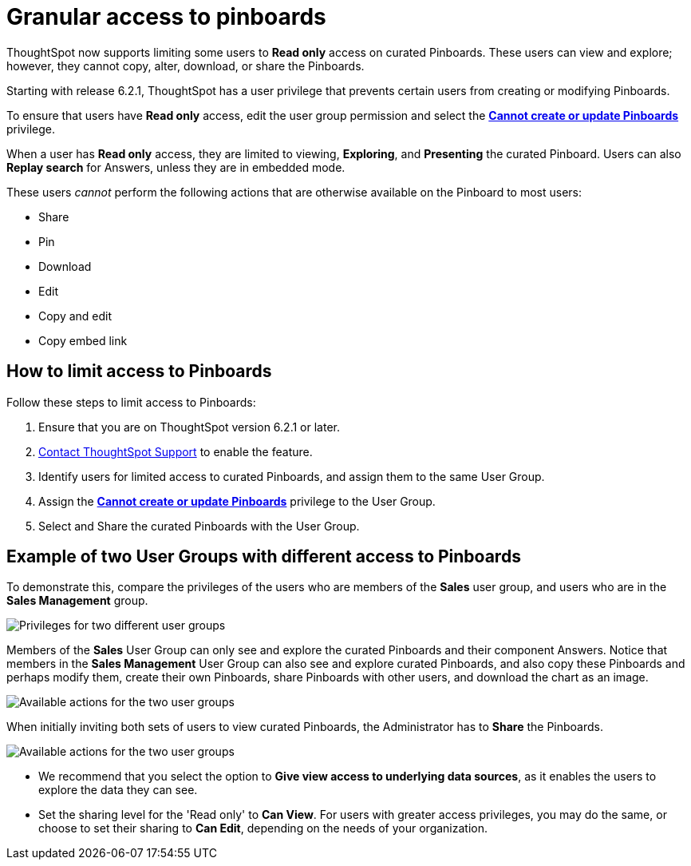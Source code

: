 = Granular access to pinboards
:last_updated: 10/15/2020
:experimental:
:linkattrs:

ThoughtSpot now supports limiting some users to **Read only** access on curated Pinboards. These users can view and explore; however, they cannot copy, alter, download, or share the Pinboards.

Starting with release 6.2.1, ThoughtSpot has a user privilege that prevents certain users from creating or modifying Pinboards.

To ensure that users have *Read only* access, edit the user group permission and select the *xref:privileges-end-user.adoc#read-only[Cannot create or update Pinboards]* privilege.

When a user has *Read only* access, they are limited to viewing, *Exploring*, and *Presenting* the curated Pinboard.
Users can also *Replay search* for Answers, unless they are in embedded mode.

These users _cannot_ perform the following actions that are otherwise available on the Pinboard to most users:

* Share
* Pin
* Download
* Edit
* Copy and edit
* Copy embed link

== How to limit access to Pinboards

Follow these steps to limit access to Pinboards:

. Ensure that you are on ThoughtSpot version 6.2.1 or later.
. xref:support-contact.adoc[Contact ThoughtSpot Support] to enable the feature.
. Identify users for limited access to curated Pinboards, and assign them to the same User Group.
. Assign the *xref:privileges-end-user.adoc#read-only[Cannot create or update Pinboards]* privilege to the User Group.
. Select and Share the curated Pinboards with the User Group.

== Example of two User Groups with different access to Pinboards

To demonstrate this, compare the privileges of the users who are members of the *Sales* user group, and users who are in the *Sales Management* group.

image::privilege-cannot-create-update-pinboards.png[Privileges for two different user groups]

Members of the *Sales* User Group can only see and explore the curated Pinboards and their component Answers.
Notice that members in the *Sales Management* User Group can also see and explore curated Pinboards, and also copy these Pinboards and perhaps modify them, create their own Pinboards, share Pinboards with other users, and download the chart as an image.

image::privilege-cannot-create-update-pinboards-available-actions.png[Available actions for the two user groups]

When initially inviting both sets of users to view curated Pinboards, the Administrator has to *Share* the Pinboards.

image::privilege-cannot-create-update-pinboards-share.png[Available actions for the two user groups]

* We recommend that you select the option to *Give view access to underlying data sources*, as it enables the users to explore the data they can see.
* Set the sharing level for the 'Read only' to *Can View*.
For users with greater access privileges, you may do the same, or choose to set their sharing to *Can Edit*, depending on the needs of your organization.
